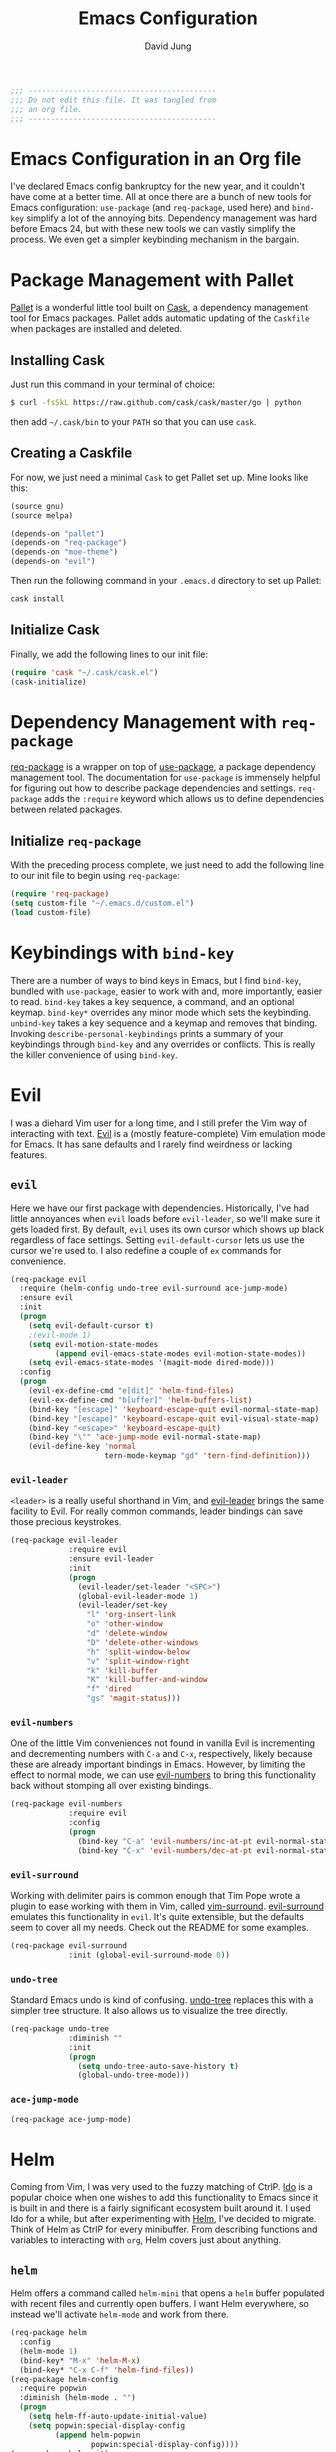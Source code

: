 #+TITLE: Emacs Configuration
#+AUTHOR: David Jung
#+EMAIL: sungwonida@gmail.com

#+NAME: Note
#+BEGIN_SRC emacs-lisp
  ;;; ------------------------------------------
  ;;; Do not edit this file. It was tangled from
  ;;; an org file.
  ;;; ------------------------------------------
#+END_SRC

* Emacs Configuration in an Org file
  I've declared Emacs config bankruptcy for the new year, and it couldn't have
  come at a better time. All at once there are a bunch of new tools for
  Emacs configuration: =use-package= (and =req-package=, used here) and
  =bind-key= simplify a lot of the annoying bits. Dependency management was hard
  before Emacs 24, but with these new tools we can vastly simplify the process.
  We even get a simpler keybinding mechanism in the bargain.

* Package Management with Pallet
  [[https://github.com/rdallasgray/pallet][Pallet]] is a wonderful little tool built on [[https://github.com/cask/cask][Cask]], a dependency management tool
  for Emacs packages. Pallet adds automatic updating of the =Caskfile= when
  packages are installed and deleted.

** Installing Cask
   Just run this command in your terminal of choice:

   #+NAME: Cask Installation
   #+BEGIN_SRC sh
     $ curl -fsSkL https://raw.github.com/cask/cask/master/go | python
   #+END_SRC

   then add =~/.cask/bin= to your =PATH= so that you can use =cask=.

** Creating a Caskfile
   For now, we just need a minimal =Cask= to get Pallet set up. Mine looks
   like this:

   #+NAME: Cask
   #+BEGIN_SRC emacs-lisp :tangle no
     (source gnu)
     (source melpa)

     (depends-on "pallet")
     (depends-on "req-package")
     (depends-on "moe-theme")
     (depends-on "evil")
   #+END_SRC

   Then run the following command in your =.emacs.d= directory to set up Pallet:

   #+NAME: Cask Initialization
   #+BEGIN_SRC sh
     cask install
   #+END_SRC

** Initialize Cask
   Finally, we add the following lines to our init file:

   #+BEGIN_SRC emacs-lisp :tangle no
     (require 'cask "~/.cask/cask.el")
     (cask-initialize)
   #+END_SRC

* Dependency Management with =req-package=
  [[https://github.com/edvorg/req-package][req-package]] is a wrapper on top of [[https://github.com/jwiegley/use-package][use-package]], a package dependency
  management tool. The documentation for =use-package= is immensely helpful for
  figuring out how to describe package dependencies and settings. =req-package=
  adds the =:require= keyword which allows us to define dependencies between
  related packages.
** Initialize =req-package=
   With the preceding process complete, we just need to add the following line
   to our init file to begin using =req-package=:

   #+BEGIN_SRC emacs-lisp
     (require 'req-package)
     (setq custom-file "~/.emacs.d/custom.el")
     (load custom-file)
   #+END_SRC

* Keybindings with =bind-key=
  There are a number of ways to bind keys in Emacs, but I find
  =bind-key=, bundled with =use-package=, easier to work with and,
  more importantly, easier to read. =bind-key= takes a key sequence, a
  command, and an optional keymap.  =bind-key*= overrides any minor
  mode which sets the keybinding. =unbind-key= takes a key sequence
  and a keymap and removes that binding. Invoking
  =describe-personal-keybindings= prints a summary of your keybindings
  through =bind-key= and any overrides or conflicts. This is really
  the killer convenience of using =bind-key=.

* Evil
  I was a diehard Vim user for a long time, and I still prefer the Vim way of
  interacting with text. [[https://gitorious.org/evil/pages/Home][Evil]] is a (mostly feature-complete) Vim emulation mode
  for Emacs. It has sane defaults and I rarely find weirdness or lacking
  features.

** =evil=
   Here we have our first package with dependencies. Historically, I've had
   little annoyances when =evil= loads before =evil-leader=, so we'll make sure
   it gets loaded first. By default, =evil= uses its own cursor which shows up
   black regardless of face settings. Setting =evil-default-cursor= lets us use
   the cursor we're used to. I also redefine a couple of =ex= commands for
   convenience.

   #+BEGIN_SRC emacs-lisp
     (req-package evil
       :require (helm-config undo-tree evil-surround ace-jump-mode)
       :ensure evil
       :init
       (progn
         (setq evil-default-cursor t)
         ;(evil-mode 1)
         (setq evil-motion-state-modes
               (append evil-emacs-state-modes evil-motion-state-modes))
         (setq evil-emacs-state-modes '(magit-mode dired-mode)))
       :config
       (progn
         (evil-ex-define-cmd "e[dit]" 'helm-find-files)
         (evil-ex-define-cmd "b[uffer]" 'helm-buffers-list)
         (bind-key "[escape]" 'keyboard-escape-quit evil-normal-state-map)
         (bind-key "[escape]" 'keyboard-escape-quit evil-visual-state-map)
         (bind-key "<escape>" 'keyboard-escape-quit)
         (bind-key "\"" 'ace-jump-mode evil-normal-state-map)
         (evil-define-key 'normal
                          tern-mode-keymap "gd" 'tern-find-definition)))
   #+END_SRC

*** =evil-leader=
    =<leader>= is a really useful shorthand in Vim, and [[https://github.com/cofi/evil-leader][evil-leader]] brings the
    same facility to Evil. For really common commands, leader bindings can save
    those precious keystrokes.

    #+BEGIN_SRC emacs-lisp
      (req-package evil-leader
                   :require evil
                   :ensure evil-leader
                   :init
                   (progn
                     (evil-leader/set-leader "<SPC>")
                     (global-evil-leader-mode 1)
                     (evil-leader/set-key
                       "l" 'org-insert-link
                       "o" 'other-window
                       "d" 'delete-window
                       "D" 'delete-other-windows
                       "h" 'split-window-below
                       "v" 'split-window-right
                       "k" 'kill-buffer
                       "K" 'kill-buffer-and-window
                       "f" 'dired
                       "gs" 'magit-status)))
    #+END_SRC

*** =evil-numbers=
    One of the little Vim conveniences not found in vanilla Evil is incrementing
    and decrementing numbers with =C-a= and =C-x=, respectively, likely because
    these are already important bindings in Emacs. However, by limiting the
    effect to normal mode, we can use [[https://github.com/cofi/evil-numbers][evil-numbers]] to bring this functionality
    back without stomping all over existing bindings.

    #+BEGIN_SRC emacs-lisp
      (req-package evil-numbers
                   :require evil
                   :config
                   (progn
                     (bind-key "C-a" 'evil-numbers/inc-at-pt evil-normal-state-map)
                     (bind-key "C-x" 'evil-numbers/dec-at-pt evil-normal-state-map)))
    #+END_SRC

*** =evil-surround=
    Working with delimiter pairs is common enough that Tim Pope wrote a plugin
    to ease working with them in Vim, called [[https://github.com/tpope/vim-surround][vim-surround]]. [[https://github.com/timcharper/evil-surround][evil-surround]]
    emulates this functionality in =evil=. It's quite extensible, but the
    defaults seem to cover all my needs. Check out the README for some examples.

    #+BEGIN_SRC emacs-lisp
      (req-package evil-surround
                   :init (global-evil-surround-mode 0))
    #+END_SRC

*** =undo-tree=
    Standard Emacs undo is kind of confusing. [[http://www.dr-qubit.org/emacs.php#undo-tree][undo-tree]] replaces this with a
    simpler tree structure. It also allows us to visualize the tree directly.

    #+BEGIN_SRC emacs-lisp
      (req-package undo-tree
                   :diminish ""
                   :init
                   (progn
                     (setq undo-tree-auto-save-history t)
                     (global-undo-tree-mode)))
    #+END_SRC

*** =ace-jump-mode=
    #+BEGIN_SRC emacs-lisp
      (req-package ace-jump-mode)
    #+END_SRC
* Helm
  Coming from Vim, I was very used to the fuzzy matching of CtrlP. [[http://www.emacswiki.org/emacs/InteractivelyDoThings][Ido]] is a
  popular choice when one wishes to add this functionality to Emacs since it is
  built in and there is a fairly significant ecosystem built around it. I used
  Ido for a while, but after experimenting with [[https://github.com/emacs-helm/helm][Helm]], I've decided to migrate.
  Think of Helm as CtrlP for every minibuffer. From describing functions and
  variables to interacting with =org=, Helm covers just about anything.

** =helm=
   Helm offers a command called =helm-mini= that opens a =helm= buffer populated
   with recent files and currently open buffers. I want Helm everywhere, so
   instead we'll activate =helm-mode= and work from there.

   #+BEGIN_SRC emacs-lisp
     (req-package helm
       :config
       (helm-mode 1)
       (bind-key* "M-x" 'helm-M-x)
       (bind-key* "C-x C-f" 'helm-find-files))
     (req-package helm-config
       :require popwin
       :diminish (helm-mode . "")
       (progn
         (setq helm-ff-auto-update-initial-value)
         (setq popwin:special-display-config
               (append helm-popwin
                       popwin:special-display-config))))
     (req-package helm-git)
     ;(req-package helm-git-files
     ;  :config
     ;  (define-key global-map (kbd "C-c h f") 'helm-git-files))
     (req-package helm-ls-git
       :config
       (define-key global-map (kbd "C-c h f") 'helm-ls-git-ls))
     (req-package helm-git-grep
       :config
       (define-key global-map (kbd "C-c h g") 'helm-git-grep-at-point))
     (req-package helm-gtags)
     (defun my-helm-mode-hook ()
       (helm-gtags-mode 1)
       (define-key helm-gtags-mode-map (kbd "C-c g a") 'helm-gtags-tags-in-this-function)
       (define-key helm-gtags-mode-map (kbd "M-s") 'helm-gtags-select)
       (define-key helm-gtags-mode-map (kbd "M-.") 'helm-gtags-dwim)
       (define-key helm-gtags-mode-map (kbd "M-,") 'helm-gtags-find-rtag) ;helm-gtags-pop-stack
       (define-key helm-gtags-mode-map (kbd "C-c C-,") 'helm-gtags-previous-history)
       (define-key helm-gtags-mode-map (kbd "C-c C-.") 'helm-gtags-next-history)
       (define-key helm-gtags-mode-map (kbd "C-c g u") 'helm-gtags-update-tags))
     (add-hook 'dired-mode-hook 'helm-gtags-mode)
     (add-hook 'eshell-mode-hook 'helm-gtags-mode)
     (add-hook 'c-mode-common-hook 'my-helm-mode-hook)
     (add-hook 'c-mode-hook 'my-helm-mode-hook)
     (add-hook 'c++-mode-hook 'my-helm-mode-hook)

     ;(global-set-key (kbd "C-c h") 'helm-command-prefix)
     (global-unset-key (kbd "C-x c"))
     (define-key global-map (kbd "\C-x \C-b") 'helm-buffers-list)

     (setq helm-split-window-in-side-p               t
           helm-move-to-line-cycle-in-source         t
           helm-ff-search-library-in-sexp            t
           helm-scroll-amount                        8
           helm-ff-file-name-history-use-recentf     t
           helm-gtags-ignore-case                    t
           helm-gtags-auto-update                    t
           helm-gtags-use-input-at-cursor            t
           helm-gtags-pulse-at-cursor                t
           helm-gtags-prefix-key                     "\C-cg"
           helm-gtags-suggested-key-mapping          t
           )
   #+END_SRC

** =popwin=
   The one annoying thing about =helm= is that the window it opens to show
   results is kinda huge. I use [[https://github.com/m2ym/popwin-el][popwin]] to limit the height of most of the
   Helm buffers.

   #+BEGIN_SRC emacs-lisp
     (req-package popwin
       (popwin-mode 1)
       (setq helm-popwin
             '(("*Helm Find Files*" :height 10)
               ("^\*helm.+\*$" :regexp t :height 10))))
   #+END_SRC

* Org
  #+BEGIN_SRC emacs-lisp
     (req-package org
       :config
       (progn
         (add-hook 'org-mode-hook
                   '(lambda ()
                      (setq mode-name " ꙮ ")))
         (bind-key* "C-c c" 'org-capture)
         (bind-key* "C-c l" 'org-store-link)
         (bind-key* "C-c a" 'org-agenda)
         (bind-key* "C-c b" 'org-iswitch))
       :init
       (progn
         (setq org-image-actual-width nil)
         (setq org-html-inline-image-rules
         '(("file" . "\\.\\(jpeg\\|jpg\\|png\\|gif\\|svg\\|bmp\\)\\'")
         ("http" . "\\.\\(jpeg\\|jpg\\|png\\|gif\\|svg\\|bmp\\)\\'")
         ("https" . "\\.\\(jpeg\\|jpg\\|png\\|gif\\|svg\\|bmp\\)\\'")))))
  #+END_SRC

* UI
  I'm pretty picky about how I want my editor to look, so there's a fair bit of
  configuration that goes here.

** Theme
   I've switched entirely to dark themes to make working with
   Structured Haskell Mode easier, and I like the colors of
   [[https://github.com/kuanyui/moe-theme.el][moe-theme]]. It's bright and has good default faces for most
   modes. It also has dark and light versions, which is convenient.

   I also advise =load-theme= to fully unload the previous theme
   before loading a new one.

   #+BEGIN_SRC emacs-lisp
     (defadvice load-theme
       (before theme-dont-propagate activate)
       (mapc #'disable-theme custom-enabled-themes))

     (req-package moe-theme)

     (req-package moe-theme-switcher
       :require moe-theme)
   #+END_SRC

** Modeline
   Powerline is very popular in Vim (and with Evil users), but I much prefer
   [[https://github.com/Bruce-Connor/smart-mode-line][smart-mode-line]]. It's compatible with just about anything you can imagine,
   and it's easy to set up.


*** =smart-mode-line=
    #+BEGIN_SRC emacs-lisp
      (req-package smart-mode-line
                   :require nyan-mode
                   :init (sml/setup))
    #+END_SRC

*** =nyan-mode=
    [[https://github.com/TeMPOraL/nyan-mode][nyan-mode]] is a goofy way to display one's location in a file.

    #+BEGIN_SRC emacs-lisp
      (req-package nyan-mode
               :init
               (progn
                 (nyan-mode)
                 (setq nyan-wavy-trail t))
               :config (nyan-start-animation))
    #+END_SRC

*** =powerline=
    #+BEGIN_SRC emacs-lisp :tangle no
      (req-package powerline)
    #+END_SRC

** Faces
   #+BEGIN_SRC emacs-lisp
     (cond
      ((string-equal system-type "windows-nt")
       (req-package unicode-fonts
         :config
         (unicode-fonts-setup))))
     (add-to-list 'default-frame-alist '(font . "NanumGothicCoding-11"))
     (add-to-list 'default-frame-alist '(line-spacing . 2))
     (when (not (eq system-type 'cygwin))
       (set-fontset-font "fontset-default" '(#x1100 . #xffdc) '("나눔고딕코딩" . "unicode-bmp")))
     (set-language-environment '"Korean")
     (prefer-coding-system 'utf-8)
     (setq font-lock-comment-face 'italic)
     (set-face-foreground 'italic "gray50")
   #+END_SRC

** Cleanup
   Who wants all that toolbars and scrollbars noise?

   #+BEGIN_SRC emacs-lisp
     (req-package scroll-bar
                  :config
                  (scroll-bar-mode -1))

     (req-package tool-bar
                  :config
                  (tool-bar-mode -1))

     (req-package menu-bar
                  :config
                  (menu-bar-mode -1))

     (setq scroll-step 1)
   #+END_SRC

   I also use [[http://www.emacswiki.org/emacs/DiminishedModes][diminish]] to clean up the modeline.

   #+BEGIN_SRC emacs-lisp
     (req-package diminish)

     (req-package server
                  :diminish (server-buffer-clients . ""))
   #+END_SRC

** Anzu
   This is helpful when searching a string that appears many times in the buffer.

   #+BEGIN_SRC emacs-lisp
     (req-package anzu
                  :config
                  (global-anzu-mode +1))
   #+END_SRC

* IDE
  A few conveniences that I like to have in all my =prog-mode= buffers.

** Flycheck
   Flycheck has helped me write more programs than I'm totally
   comfortable admitting.

   #+BEGIN_SRC emacs-lisp
     (req-package flycheck
       :diminish (global-flycheck-mode . " ✓ ")
       :config
       (add-hook 'prog-mode-hook 'flycheck-mode)
       (define-key flycheck-mode-map (kbd "C-c f l") #'flycheck-list-errors)
       (define-key flycheck-mode-map (kbd "C-c f p") #'flycheck-previous-error)
       (define-key flycheck-mode-map (kbd "C-c f n") #'flycheck-next-error))

     (req-package helm-flycheck
       :require flycheck
       :commands helm-flycheck
       :config
       (bind-key "C-c ! h"
                 'helm-flycheck
                 flycheck-mode-map))
   #+END_SRC

** Magit
   The only git wrapper that matters.

   #+BEGIN_SRC emacs-lisp
     (req-package magit
       :diminish magit-auto-revert-mode
       :config
       (define-key global-map (kbd "C-x v s") 'magit-status)
       (define-key global-map (kbd "C-x v y") 'magit-show-refs-popup)
       (define-key global-map (kbd "C-x v l") 'magit-log-head))
   #+END_SRC

** Line Numbers
;   #+BEGIN_SRC emacs-lisp
;     (req-package linum
;       :config
;       (add-hook 'prog-mode-hook
;                 '(lambda () (linum-mode 1))))
;   #+END_SRC

*** Relative Line Numbers
    I was a little spoiled by this feature in Vim, and not having it
    just doesn't sit well with me.

    #+BEGIN_SRC emacs-lisp
      (req-package linum-relative
        :init (setq linum-relative-current-symbol ""))
    #+END_SRC

** Delimiters
   I like my delimiters matched and visually distinct. I used [[https://bitbucket.org/kovisoft/paredit][paredit]] for a
   long time, but I'm currently experimenting with [[https://github.com/Fuco1/smartparens][smartparens]]. As for the
   visual element, I quite like [[https://github.com/jlr/rainbow-delimiters][rainbow-delimiters]].

   #+BEGIN_SRC emacs-lisp
     (req-package smartparens-config
       :ensure smartparens
       :diminish (smartparens-mode . "()")
       :init (smartparens-global-mode t))

     (req-package rainbow-delimiters
       :config
       (add-hook 'prog-mode-hook 'rainbow-delimiters-mode))
   #+END_SRC

** Colors
   I've had to work with colors in a fair bit of code, so having them displayed
   in buffer is convenient.

   #+BEGIN_SRC emacs-lisp
     (req-package rainbow-mode
       :diminish (rainbow-mode . "")
       :config (add-hook 'prog-mode-hook 'rainbow-mode))
   #+END_SRC

   There's also an interesting mode for uniquely coloring identifiers in code
   so that they are easy to scan for. It's still a bit iffy, but it's fun to
   try.

   #+BEGIN_SRC emacs-lisp
     (req-package color-identifiers-mode
       :diminish (color-identifiers-mode . "")
       :init
       (setq color-identifiers:num-colors 50)
       :config
       (progn
         (add-hook 'emacs-lisp-mode-hook 'color-identifiers-mode)
         (add-hook 'ruby-mode-hook 'color-identifiers-mode)))
   #+END_SRC

** Completion
   #+BEGIN_SRC emacs-lisp
     (req-package auto-complete-config
       :ensure auto-complete
       :init
       (progn
         (ac-config-default)
         (setq ac-auto-start 3))
       :config
       (progn
         (require 'ac-math)
         (require 'auto-complete-auctex)))
   #+END_SRC

** Tags
;   #+BEGIN_SRC emacs-lisp
;     (req-package ggtags
;       :config
;       (add-hook 'prog-mode-hook
;                 (lambda ()
;                   (when (derived-mode-p
;                          'c-mode
;                          'c++-mode
;                          'python-mode
;                          'java-mode
;                          'asm-mode)
;                     (progn
;                       (ggtags-mode)))))
;       (eval-after-load "ggtags"
;         '(progn
;            (define-key ggtags-mode-map (kbd "C-c g u") 'ggtags-update-tags))))
;   #+END_SRC

** Grepping
   Except really I'm =ag=ging.
   #+BEGIN_SRC emacs-lisp
     (req-package helm-ag
       :require evil-leader)
   #+END_SRC

* Languages
** Haskell
   #+BEGIN_SRC emacs-lisp
     (req-package haskell-mode
       :require (flycheck flycheck-haskell)
       :commands haskell-mode
       :init
       (add-to-list 'auto-mode-alist '("\\.l?hs$" . haskell-mode))
       :config
       (progn
         (req-package inf-haskell)
         (req-package hs-lint)
         (bind-key "C-x C-d" nil haskell-mode-map)
         (bind-key "C-c C-z" 'haskell-interactive-switch haskell-mode-map)
         (bind-key "C-c C-l" 'haskell-process-load-file haskell-mode-map)
         (bind-key "C-c C-b" 'haskell-interactive-switch haskell-mode-map)
         (bind-key "C-c C-t" 'haskell-process-do-type haskell-mode-map)
         (bind-key "C-c C-i" 'haskell-process-do-info haskell-mode-map)
         (bind-key "C-c M-." nil haskell-mode-map)
         (bind-key "C-c C-d" nil haskell-mode-map)
         (defun my-haskell-hook ()
           (setq mode-name " λ ")
           (turn-on-haskell-doc)
           (diminish 'haskell-doc-mode "")
           (capitalized-words-mode)
           (diminish 'capitalized-words-mode "")
           (turn-on-eldoc-mode)
           (diminish 'eldoc-mode "")
           (turn-on-haskell-decl-scan)
           (setq evil-auto-indent nil))
         (setq haskell-font-lock-symbols 'unicode)
         (setq haskell-literate-default 'tex)
         (setq haskell-stylish-on-save t)
         (setq haskell-tags-on-save t)
         (add-hook 'haskell-mode-hook 'my-haskell-hook)))

     (req-package flycheck-haskell
       :config (add-hook 'flycheck-mode-hook #'flycheck-haskell-setup))
   #+END_SRC
*** Structured Haskell Mode
    #+BEGIN_SRC emacs-lisp
      (req-package shm
                   :require haskell-mode
                   :commands structured-haskell-mode
                   :init (add-hook 'haskell-mode-hook
                                   'structured-haskell-mode))
    #+END_SRC

*** ghc-mod
    #+BEGIN_SRC emacs-lisp
      (req-package ghc
        :init (add-hook 'haskell-mode-hook (lambda () (ghc-init))))
    #+END_SRC

** Emacs Lisp
   #+BEGIN_SRC emacs-lisp
     (req-package lisp-mode
       :init
       (add-hook 'emacs-lisp-mode-hook
                 (lambda ()
                   (setq mode-name " ξ "))))
   #+END_SRC

** LaTeX
   All you need is AUCTeX, end of story.

   #+BEGIN_SRC emacs-lisp
     (req-package tex-site
       :require auto-complete-config
       :ensure auctex)

     (req-package ac-math
       :require auto-complete-config)

     (req-package auto-complete-auctex
       :require auto-complete-config)
   #+END_SRC

** R
   #+BEGIN_SRC emacs-lisp
     (req-package ess-site
       :ensure ess)
   #+END_SRC

** Idris
   #+BEGIN_SRC emacs-lisp
     (req-package idris-mode)
   #+END_SRC

** PHP/Drupal
   [[https://github.com/arnested/drupal-mode][drupal-mode]] has [[https://github.com/ejmr/php-mode][php-mode]] as a dependency, so we could conceivably
   get away with just including the former here, but just in case we
   want a bit more control or we decide that =drupal-mode= isn't worth
   it, we'll make separate =req-package= blocks.
;   #+BEGIN_SRC emacs-lisp
;     (req-package php-mode
;       :init (setq php-template-compatibility nil))
;
;     (req-package web-mode)
;
;     (req-package drupal-mode
;       :require (php-mode ggtags))
;   #+END_SRC

** Javascript
   #+BEGIN_SRC emacs-lisp
     (req-package tern
       :require tern-auto-complete
       :init
       (progn
         (add-hook 'js-mode-hook
                   (lambda ()
                     (tern-mode t))))
       :config
       (progn
         (tern-ac-setup)))

     (req-package tern-auto-complete)
   #+END_SRC

** Clojure
   #+BEGIN_SRC emacs-lisp
     (req-package cider)
   #+END_SRC

** Markdown
   #+BEGIN_SRC emacs-lisp
     (req-package markdown-mode)
   #+END_SRC

** Python
   #+BEGIN_SRC emacs-lisp
     (when (executable-find "python")
       (setq python-shell-interpreter "ipython3"))
   #+END_SRC

** Octave
   #+BEGIN_SRC emacs-lisp
   (req-package octave-mode
   :init
   (add-to-list 'auto-mode-alist '("\\.m\\'" . octave-mode)))
   #+END_SRC
* Annoyances
  Fixing a couple of gripes I have with Emacs.

** Exec path
   #+BEGIN_SRC emacs-lisp
     (req-package exec-path-from-shell
       :init
       (when
           (or
            (not (eq system-type 'windows-nt))
            (memq window-system '(mac ns)))
       (setq exec-path-from-shell-check-startup-files nil)
       (setq exec-path-from-shell-variables '("PATH"))
       (exec-path-from-shell-initialize)))
   #+END_SRC

** Backups and Autosave Files
   These things end up everywhere, so let's stick them all in a temporary
   directory.

   #+BEGIN_SRC emacs-lisp
     (req-package files
       :init
       (progn
         (setq backup-directory-alist
               `((".*" . ,temporary-file-directory)))
         (setq auto-save-file-name-transforms
               `((".*" ,temporary-file-directory t)))))
   #+END_SRC

** Questions
   Keep it short.

   #+BEGIN_SRC emacs-lisp
     (defalias 'yes-or-no-p 'y-or-n-p)
   #+END_SRC

** Customizations
   [[http://www.emacswiki.org/emacs/cus-edit%2B.el][cus-edit+]] is a really handy way to keep your customizations up to
   date, especially if you set your =custom-file=.

   #+BEGIN_SRC emacs-lisp
     (req-package cus-edit+
       :init (customize-toggle-outside-change-updates))
   #+END_SRC

** Clipboard
   #+BEGIN_SRC emacs-lisp
     (setq x-select-enable-clipboard t)
     (setq interprogram-paste-function 'x-selection-value)
   #+END_SRC

** Whitespace
   #+BEGIN_SRC emacs-lisp
     (add-hook 'prog-mode-hook
                  (lambda () (add-to-list 'write-file-functions 'delete-trailing-whitespace)))
   #+END_SRC
* Others
  A lot of conveniences collected by David Jung.

** startup
   #+BEGIN_SRC emacs-lisp
     (setq inhibit-startup-message t)

   #+END_SRC
** local packages
   #+BEGIN_SRC emacs-lisp
     (add-to-list 'load-path "~/.emacs.d/packages")
     (let ((default-directory "~/.emacs.d/packages"))
       (normal-top-level-add-subdirs-to-load-path))
   #+END_SRC

** jm-ndic
   #+BEGIN_SRC emacs-lisp
     (defun jm-ndic (word)
       "search WORD in endic.naver.com"
       (interactive
        (list (let* ((wd (current-word))
                     (word (read-string
                            (format "Dict what (default `%s'): " wd))))
                (if (string= "" word) wd word))))
       (browse-url (concat "http://endic.naver.com/popManager.nhn?sLn=kr&m=search&searchOption=&query=" word)))

     (define-key global-map [(control x) (j)] 'jm-ndic)
   #+END_SRC

** ibuffer
   #+BEGIN_SRC emacs-lisp
     (setq ibuffer-saved-filter-groups
      '(("default"
         ("Dired" (mode . dired-mode))
         ("TODO" (filename . "todo\.org"))
         ("Notes" (or
                   (mode . org-mode)
                   (filename . ".*\.org")))
         ("Programming" (or
                         (mode . c-mode)
                         (mode . c++-mode)
                         (mode . python-mode)
                         (mode . shell-script-mode)
                         (mode . sh-mode)))
         ("Emacs" (or
                   (name . "^\\*scratch\\*$")
                   (name . "^\\*Messages\\*$")
                   (name . "^\\*Warning\\*$")
                   (name . "^\\*eshell\\*$")
                   (mode . Custom-mode)))
         ("Help" (or
                  (mode . Man-mode)
                  (mode . Info-mode)
                  (mode . Help-mode)
                  (mode . help-mode)
                  (name . "^\\*Help*\\*$")))
         ("Version Control" (or
                             (mode . magit-status-mode)
                             (mode . magit-diff-mode)
                             (mode . magit-refs-mode)
                             (mode . magit-revision-mode)
                             (mode . magit-log-mode)
                             (mode . magit-process-mode)
                             (mode . magit-stash-mode))))))
     (setq ibuffer-expert t)
     (add-hook 'ibuffer-mode-hook
               (lambda ()
                 (ibuffer-auto-mode 1)
                 (ibuffer-switch-to-saved-filter-groups "default")))
     (eval-after-load "ibuffer"
       '(define-key ibuffer-mode-map (kbd "* f") 'ibuffer-mark-by-file-name-regexp))
   #+END_SRC

** evil
   #+BEGIN_SRC emacs-lisp
     (define-key global-map [(f11)] 'evil-mode)
   #+END_SRC
** company
   #+BEGIN_SRC emacs-lisp
     (req-package company
       (defun my-company-mode-hook ()
         (company-mode t)
         (define-key company-mode-map [backtab] 'company-complete))
       (add-hook 'prog-mode-hook 'my-company-mode-hook)
       (add-hook 'eshell-mode-hook 'my-company-mode-hook))
   #+END_SRC
** redo
   #+BEGIN_SRC emacs-lisp
     (req-package redo+
       (global-set-key [(control .)] 'redo))
   #+END_SRC
** insert-date
   #+BEGIN_SRC emacs-lisp
     (defun insert-date ()
       "Insert date at point."
       (interactive)
       (insert (format-time-string "%Y-%m-%d %a %p %l:%M")))
   #+END_SRC
** TAGS creating
   #+BEGIN_SRC emacs-lisp
     (defvar c-files-regex ".*\\.\\(c\\|cpp\\|h\\|hpp\\)"
       "A regular expression to match any c/c++ related files under a directory")
     (defun my-semantic-parse-dir (root regex)
       "
        This function is an attempt of mine to force semantic to
        parse all source files under a root directory. Arguments:
        -- root: The full path to the root directory
        -- regex: A regular expression against which to match all files in the directory
       "
       (let (
             ;;make sure that root has a trailing slash and is a dir
             (root (file-name-as-directory root))
             (files (directory-files root t ))
            )
         ;; remove current dir and parent dir from list
         (setq files (delete (format "%s." root) files))
         (setq files (delete (format "%s.." root) files))
         ;; remove any known version control directories
         (setq files (delete (format "%s.git" root) files))
         (setq files (delete (format "%s.hg" root) files))
         (while files
           (setq file (pop files))
           (if (not(file-accessible-directory-p file))
               ;;if it's a file that matches the regex we seek
               (progn (when (string-match-p regex file)
                        (save-excursion
                          (semanticdb-file-table-object file))
                ))
               ;;else if it's a directory
               (my-semantic-parse-dir file regex)
           )
          )
       )
     )

     (defun my-semantic-parse-current-dir (regex)
       "
        Parses all files under the current directory matching regex
       "
       (my-semantic-parse-dir (file-name-directory(buffer-file-name)) regex)
     )

     (defun create-tags-curdir ()
       "
        Parses all the c/c++ related files under the current directory
        and inputs their data into semantic
       "
       (interactive)
       (my-semantic-parse-current-dir c-files-regex)
     )

     (defun create-tags (dir)
       "Prompts the user for a directory and parses all c/c++ related files
        under the directory
       "
       (interactive (list (read-directory-name "Provide the directory to search in:")))
       (my-semantic-parse-dir (expand-file-name dir) c-files-regex)
     )
   #+END_SRC

** Dired Enhancements
   #+BEGIN_SRC emacs-lisp
     (eval-after-load "dired"
       '(progn
          (defadvice dired-advertised-find-file (around dired-subst-directory activate)
            "Replace current buffer if file is a directory."
            (interactive)
            (let* ((orig (current-buffer))
                   ;; (filename (dired-get-filename))
                   (filename (dired-get-filename t t))
                   (bye-p (file-directory-p filename)))
              ad-do-it
              (when (and bye-p (not (string-match "[/\\\\]\\.$" filename)))
                (kill-buffer orig))))))

     (defun mydired-sort ()
       "Sort dired listings with directories first."
       (save-excursion
         (let (buffer-read-only)
           (forward-line 2) ;; beyond dir. header
           (sort-regexp-fields t "^.*$" "[ ]*." (point) (point-max)))
         (set-buffer-modified-p nil)))

     (defadvice dired-readin
       (after dired-after-updating-hook first () activate)
       "Sort dired listings with directories first before adding marks."
       (mydired-sort))

     (add-hook 'dired-mode-hook
               (function (lambda ()
     		      (load "dired-x")
                           ;; Set dired-x buffer-local variables here.  For example:
                           (setq dired-omit-files-p t)
     		      (setq dired-omit-files "^\\.?#\\|^\\.$\\|^\\.\\.$\\|^\\..+$")
     		      (setq dired-omit-extensions '("~"))
                           )))

     (defun my-dired-mode-hook ()
       (define-key dired-mode-map [backspace] 'dired-up-directory))
     (add-hook 'dired-mode-hook 'my-dired-mode-hook)
   #+END_SRC
** CEDET
   #+BEGIN_SRC emacs-lisp
     (req-package cedet)
   #+END_SRC
** EAssist
   #+BEGIN_SRC emacs-lisp
     (req-package eassist
       (global-set-key [(meta return)] 'semantic-complete-analyze-inline)
       (global-ede-mode 1)
       (defun my-c-mode-common-hook ()
         (define-key c-mode-base-map (kbd "M-o") 'eassist-switch-h-cpp)
         (define-key c-mode-base-map (kbd "M-m") 'helm-semantic-or-imenu))
       (add-hook 'c-mode-common-hook 'my-c-mode-common-hook)
       (defun my-python-mode-hook ()
         (define-key python-mode-map (kbd "M-m") 'helm-semantic-or-imenu))
       (add-hook 'python-mode-hook 'my-python-mode-hook)
       (define-key lisp-mode-shared-map (kbd "M-m") 'helm-semantic-or-imenu))
   #+END_SRC
** Hide Show
   #+BEGIN_SRC emacs-lisp
     (add-hook 'c-mode-common-hook
               (lambda()
                 (hs-minor-mode t)
                 (local-set-key (kbd "C-c u") 'hs-toggle-hiding)
                 (local-set-key (kbd "C-c <down>") 'hs-hide-all)
                 (local-set-key (kbd "C-c <up>") 'hs-show-all)))
   #+END_SRC
** Ido
;   #+BEGIN_SRC emacs-lisp
;     (req-package ido-vertical-mode
;       (ido-mode t)
;       (setq ido-vertical-define-keys 'C-n-and-C-p-only)
;       (setq ido-vertical-show-count t)
;       (setq ido-use-faces t)
;       (set-face-attribute 'ido-vertical-first-match-face nil
;                           :background nil
;                           :foreground "orange")
;       (set-face-attribute 'ido-vertical-only-match-face nil
;                           :background nil
;                           :foreground nil)
;       (set-face-attribute 'ido-vertical-match-face nil
;                           :foreground nil)
;       (ido-vertical-mode t))
;   #+END_SRC
** c-highlight
   #+BEGIN_SRC emacs-lisp
     (defun cpp-highlight-if-0/1 ()
       "Modify the face of text in between #if 0 ... #endif."
       (interactive)
       (setq cpp-known-face 'default)
       (setq cpp-unknown-face 'default)
       (setq cpp-face-type 'dark)
       (setq cpp-known-writable 't)
       (setq cpp-unknown-writable 't)
       (setq cpp-edit-list
             '((#("1" 0 1
                  (fontified nil))
                nil
                (foreground-color . "dim gray")
                both nil)
               (#("0" 0 1
                  (fontified nil))
                (foreground-color . "dim gray")
                nil
                both nil)))
       (cpp-highlight-buffer t))
     (defun jpk/c-mode-hook ()
       (cpp-highlight-if-0/1)
       (add-hook 'after-save-hook 'cpp-highlight-if-0/1 'append 'local))
     (add-hook 'c-mode-common-hook 'jpk/c-mode-hook)
   #+END_SRC
** Easier Transition between Windows
   #+BEGIN_SRC emacs-lisp
     ;  M-up, M-down, M-left, and M-right keys.
     (windmove-default-keybindings 'meta)

     ;; Spawning Window
     (fset 'spawn-window-right
           (lambda (&optional arg) "Keyboard macro." (interactive "p") (kmacro-exec-ring-item (quote ([24 49 24 51 M-left] 0 "%d")) arg)))
     (fset 'spawn-window-left
           (lambda (&optional arg) "Keyboard macro." (interactive "p") (kmacro-exec-ring-item (quote ([24 49 24 51 M-right] 0 "%d")) arg)))
     (fset 'spawn-window-down
           (lambda (&optional arg) "Keyboard macro." (interactive "p") (kmacro-exec-ring-item (quote ([24 49 24 50 M-down] 0 "%d")) arg)))
     (fset 'spawn-window-up
           (lambda (&optional arg) "Keyboard macro." (interactive "p") (kmacro-exec-ring-item (quote ([24 49 24 50 M-up] 0 "%d")) arg)))
     (define-key global-map [(control right)]  'spawn-window-left)
     (define-key global-map [(control left)]  'spawn-window-right)
     (define-key global-map [(control down)]  'spawn-window-down)
     (define-key global-map [(control up)]  'spawn-window-up)
   #+END_SRC
** Notes
   TODO: Substitute hard-coded path to finding from root path with minimal argument
         e.g. (defun inbox () ... (get-note "inbox.org"))
   #+BEGIN_SRC emacs-lisp
     (setq notes-root-path "~/Documents/Notes/")
     (defun notes ()
       "Switch to my notes dir."
       (interactive)
       (find-file notes-root-path))
     (defun inbox ()
       "Show my own inbox."
       (interactive)
       (find-file (concat notes-root-path "inbox.org")))
     (defun voca ()
       "Show my vocabulary tables."
       (interactive)
       (find-file (concat notes-root-path "study/voca.org")))
   #+END_SRC
** hook adjustment
   #+BEGIN_SRC emacs-lisp
     (setq dired-mode-hook (remove 'drupal-mode-bootstrap dired-mode-hook))
   #+END_SRC
** Last History
   #+BEGIN_SRC emacs-lisp
     (define-key global-map [(control x)(control r)]  'recentf-open-files)
   #+END_SRC
** eshell
   #+BEGIN_SRC emacs-lisp
     (add-hook 'eshell-mode-hook
               '(lambda () (define-key eshell-mode-map (kbd "C-c C-l") 'helm-eshell-history)))
   #+END_SRC
** tdd
   Turn on/off the mode manually because it runs recompile automatically after saving any buffer
   no matters it's prog-mode or not.
   #+BEGIN_SRC emacs-lisp
   (req-package tdd)
   #+END_SRC

** anything
   #+BEGIN_SRC emacs-lisp
     (req-package anything)
     (req-package anything-config
       :config
       (define-key global-map (kbd "M-+") 'anything))
   #+END_SRC

** Communicate with Chrome
   #+BEGIN_SRC emacs-lisp
   (req-package edit-server
   :init
   (edit-server-start))
   #+END_SRC
* Fulfill Requirements
  At long last we need only call the following function to send =req-package= on
  its merry way.

  #+BEGIN_SRC emacs-lisp
    (req-package-finish)
  #+END_SRC
